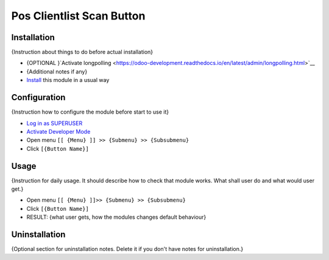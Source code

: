 ============================
 Pos Clientlist Scan Button
============================

Installation
============
{Instruction about things to do before actual installation}

* {OPTIONAL }`Activate longpolling <https://odoo-development.readthedocs.io/en/latest/admin/longpolling.html>`__
* {Additional notes if any}
* `Install <https://odoo-development.readthedocs.io/en/latest/odoo/usage/install-module.html>`__ this module in a usual way

Configuration
=============

{Instruction how to configure the module before start to use it}

* `Log in as SUPERUSER <https://odoo-development.readthedocs.io/en/latest/odoo/usage/login-as-superuser.html>`__
* `Activate Developer Mode <https://odoo-development.readthedocs.io/en/latest/odoo/usage/debug-mode.html>`__
* Open menu ``[[ {Menu} ]] >> {Submenu} >> {Subsubmenu}``
* Click ``[{Button Name}]``

Usage
=====

{Instruction for daily usage. It should describe how to check that module works. What shall user do and what would user get.}

* Open menu ``[[ {Menu} ]]>> {Submenu} >> {Subsubmenu}``
* Click ``[{Button Name}]``
* RESULT: {what user gets, how the modules changes default behaviour}

Uninstallation
==============

{Optional section for uninstallation notes. Delete it if you don't have notes for uninstallation.}
